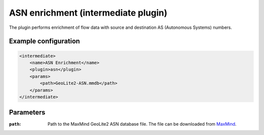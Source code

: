 ASN enrichment (intermediate plugin)
===================================

The plugin performs enrichment of flow data with source and destination AS (Autonomous Systems) numbers.

Example configuration
---------------------

.. code-block:: xml

    <intermediate>
        <name>ASN Enrichment</name>
        <plugin>asn</plugin>
        <params>
            <path>GeoLite2-ASN.mmdb</path>
        </params>
    </intermediate>

Parameters
----------

:``path``:
    Path to the MaxMind GeoLite2 ASN database file. The file can be downloaded from
    `MaxMind <https://dev.maxmind.com/geoip/geoip2/geolite2/>`_.

.. Notes
.. -----